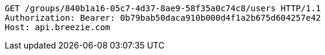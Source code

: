 [source,http,options="nowrap"]
----
GET /groups/840b1a16-05c7-4d37-8ae9-58f35a0c74c8/users HTTP/1.1
Authorization: Bearer: 0b79bab50daca910b000d4f1a2b675d604257e42
Host: api.breezie.com

----